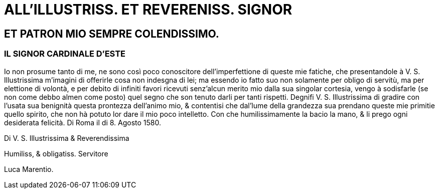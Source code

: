 = ALL'ILLUSTRISS. ET REVERENISS. SIGNOR

== ET PATRON MIO SEMPRE COLENDISSIMO.

=== IL SIGNOR CARDINALE D'ESTE

Io non prosume tanto di me, ne sono così poco conoscitore dell'imperfettione di queste
mie fatiche, che presentandole à V. S. Illustrissima m'imagini di offerirle cosa non indesgna
di lei; ma essendo io fatto suo non solamente per obligo di servitù, ma per elettione
di volontà, e per debito di infiniti favori ricevuti senz'alcun merito mio dalla sua singolar
cortesia, vengo à sodisfarle (se non come debbo almen come posto) quel segno che son
tenuto darli per tanti rispetti. Degnifi V. S. Illustrissima di gradire con l'usata sua benignità
questa prontezza dell'animo mio, & contentisi che dal'lume della grandezza sua prendano
queste mie primitie quello spirito, che non hà potuto lor dare il mio poco intelletto.
Con che humilissimamente la bacio la mano, & li prego ogni desiderata felicità. Di Roma il di 8. Agosto 1580.

Di V. S. Illustrissima & Reverendissima

Humiliss, & obligatiss. Servitore

Luca Marentio.
